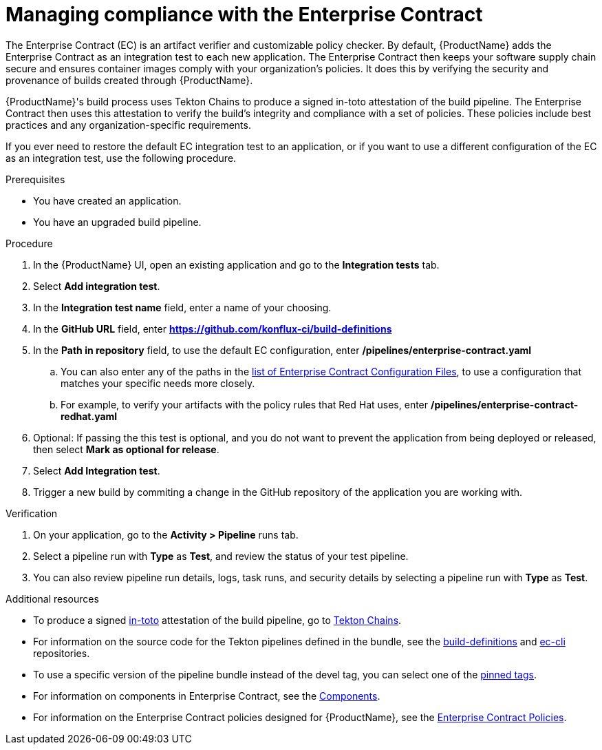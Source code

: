 :_content-type: PROCEDURE

[id="managing-compliance-with-the-enterprise-contract_{context}"]
= Managing compliance with the Enterprise Contract

The Enterprise Contract (EC) is an artifact verifier and customizable policy checker. By default, {ProductName} adds the Enterprise Contract as an integration test to each new application. The Enterprise Contract then keeps your software supply chain secure and ensures container images comply with your organization's policies. It does this by verifying the security and provenance of builds created through {ProductName}.

{ProductName}'s build process uses Tekton Chains to produce a signed in-toto attestation of the build pipeline. The Enterprise Contract then uses this attestation to verify the build's integrity and compliance with a set of policies. These policies include best practices and any organization-specific requirements.

If you ever need to restore the default EC integration test to an application, or if you want to use a different configuration of the EC as an integration test, use the following procedure. 

.Prerequisites

* You have created an application. 
* You have an upgraded build pipeline.

.Procedure

. In the {ProductName} UI, open an existing application and go to the *Integration tests* tab.
. Select *Add integration test*.
. In the *Integration test name* field, enter a name of your choosing.
. In the *GitHub URL* field, enter *https://github.com/konflux-ci/build-definitions*
. In the *Path in repository* field, to use the default EC configuration, enter */pipelines/enterprise-contract.yaml*
.. You can also enter any of the paths in the link:https://github.com/enterprise-contract/config#readme[list of Enterprise Contract Configuration Files], to use a configuration that matches your specific needs more closely.
.. For example, to verify your artifacts with the policy rules that Red Hat uses, enter */pipelines/enterprise-contract-redhat.yaml*
. Optional: If passing the this test is optional, and you do not want to prevent the application from being deployed or released, then select *Mark as optional for release*.
. Select *Add Integration test*.
. Trigger a new build by commiting a change in the GitHub repository of the application you are working with.


.Verification

. On your application, go to the *Activity > Pipeline* runs tab.

. Select a pipeline run with *Type* as *Test*, and review the status of your test pipeline.

. You can also review pipeline run details, logs, task runs, and security details by selecting a pipeline run with *Type* as *Test*. 

[role="_additional-resources"]
.Additional resources
* To produce a signed link:https://in-toto.io/in-toto/[in-toto] attestation of the build pipeline, go to link:https://tekton.dev/docs/chains/[Tekton Chains].
* For information on the source code for the Tekton pipelines defined in the bundle, see the link:https://github.com/konflux-ci/build-definitions/blob/main/pipelines/enterprise-contract.yaml[build-definitions] and 
link:https://github.com/enterprise-contract/ec-cli/blob/main/tasks/verify-enterprise-contract/0.1/verify-enterprise-contract.yaml[ec-cli] repositories.
* To use a specific version of the pipeline bundle instead of the devel tag, you can select one of the link:https://quay.io/repository/redhat-appstudio-tekton-catalog/pipeline-enterprise-contract?tab=tags[pinned tags].
* For information on components in Enterprise Contract, see the link:https://enterprisecontract.dev/docs/ec/main/index.html#_components[Components].
* For information on the Enterprise Contract policies designed for {ProductName}, see the link:https://enterprisecontract.dev/docs/ec-policies/index.html[Enterprise Contract Policies].


